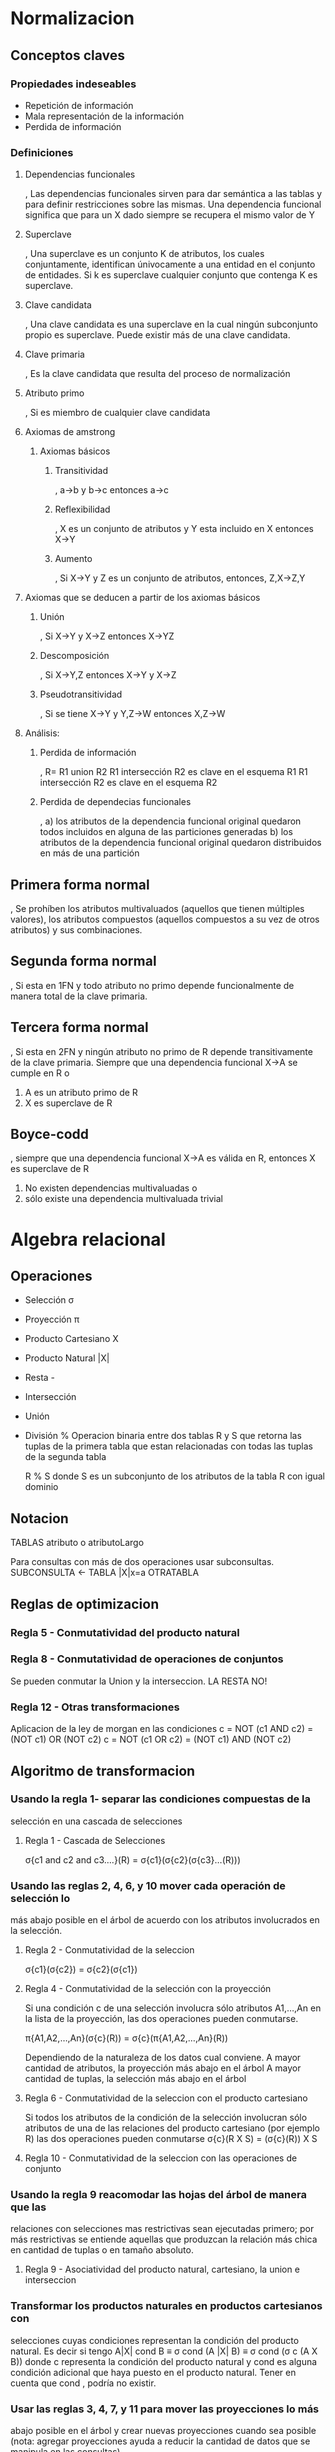 * Normalizacion
#+NAME: Conceptos claves 
** Conceptos claves
*** Propiedades indeseables
- Repetición de información
- Mala representación de la información
- Perdida de información

*** Definiciones
**** Dependencias funcionales
, Las dependencias funcionales sirven para dar semántica a las tablas
y para definir restricciones sobre las mismas. Una dependencia
funcional significa que para un X dado siempre se recupera el mismo
valor de Y

**** Superclave
, Una superclave es un conjunto K de atributos, los cuales conjuntamente, identifican únivocamente a una entidad
en el conjunto de entidades. Si k es superclave cualquier conjunto que contenga K es superclave.

**** Clave candidata
, Una clave candidata es una superclave en la cual ningún subconjunto propio es superclave.
Puede existir más de una clave candidata.

**** Clave primaria
, Es la clave candidata que resulta del proceso de normalización

**** Atributo primo
, Si es miembro de cualquier clave candidata

**** Axiomas de amstrong
***** Axiomas básicos
****** Transitividad

, a->b y b->c entonces a->c

****** Reflexibilidad

, X es un conjunto de atributos y Y esta incluido en X entonces X->Y

****** Aumento

, Si X->Y y Z es un conjunto de atributos, entonces, Z,X->Z,Y

**** Axiomas que se deducen a partir de los axiomas básicos
****** Unión

, Si X->Y y X->Z entonces X->YZ

****** Descomposición
, Si X->Y,Z entonces X->Y y X->Z

****** Pseudotransitividad
, Si se tiene X->Y y Y,Z->W entonces X,Z->W

**** Análisis:
***** Perdida de información

, R= R1 union R2
R1 intersección R2 es clave en el esquema R1
R1 intersección R2 es clave en el esquema R2

***** Perdida de dependecias funcionales
, a) los atributos de la dependencia funcional original quedaron todos incluidos en alguna de las particiones generadas
  b) los atributos de la dependencia funcional original quedaron distribuidos en más de una partición

** Primera forma normal
  , Se prohíben los atributos multivaluados (aquellos que tienen
  múltiples valores), los atributos compuestos (aquellos compuestos a
  su vez de otros atributos) y sus combinaciones.

** Segunda forma normal
#+NAME: Segunda forma normal
  , Si esta en 1FN y todo atributo no primo depende funcionalmente de
  manera total de la clave primaria.

** Tercera forma normal
#+NAME: Tercera forma normal
  , Si esta en 2FN y ningún atributo no primo de R depende
  transitivamente de la clave primaria. Siempre que una dependencia
  funcional X->A se cumple en R o

 1) A es un atributo primo de R
 2) X es superclave de R

** Boyce-codd
#+NAME: Boyce-codd
  , siempre que una dependencia funcional X->A es válida en R,
  entonces X es superclave de R

 1) No existen dependencias multivaluadas o
 2) sólo existe una dependencia multivaluada trivial





















 
* Algebra relacional
** Operaciones

- Selección σ 
- Proyección π
- Producto Cartesiano X
- Producto Natural |X|
- Resta -
- Intersección
- Unión
- División %
  Operacion binaria entre dos tablas R y S que retorna las tuplas de
  la primera tabla que estan relacionadas con todas las tuplas de la
  segunda tabla

  R % S donde S es un subconjunto de los atributos de la tabla R con
  igual dominio

** Notacion
TABLAS
atributo o atributoLargo

Para consultas con más de dos operaciones usar subconsultas.
SUBCONSULTA <- TABLA |X|x=a OTRATABLA

** Reglas de optimizacion

*** Regla 5 - Conmutatividad del producto natural
*** Regla 8 - Conmutatividad de operaciones de conjuntos

Se pueden conmutar la Union y la interseccion.
LA RESTA NO!

*** Regla 12 - Otras transformaciones
Aplicacion de la ley de morgan en las condiciones
c = NOT (c1 AND c2) = (NOT c1) OR (NOT c2)
c = NOT (c1 OR c2) = (NOT c1) AND (NOT c2)


** Algoritmo de transformacion

*** Usando la regla 1- separar las condiciones compuestas de la
  selección en una cascada de selecciones

**** Regla 1 - Cascada de Selecciones
 σ{c1 and c2 and c3....}(R) = σ{c1}(σ{c2}(σ{c3}...(R)))

# Solo con operadores logicos and



*** Usando las reglas 2, 4, 6, y 10 mover cada operación de selección lo
  más abajo posible en el árbol de acuerdo con los atributos
  involucrados en la selección.


**** Regla 2 - Conmutatividad de la seleccion
σ{c1}(σ{c2}) = σ{c2}(σ{c1})

**** Regla 4 - Conmutatividad de la selección con la proyección
Si una condición c de una selección involucra sólo atributos
A1,...,An en la lista de la proyección, las dos operaciones
pueden conmutarse.

π{A1,A2,...,An}(σ{c}(R)) = σ{c}(π{A1,A2,...,An}(R))

Dependiendo de la naturaleza de los datos cual conviene.
A mayor cantidad de atributos, la proyección más abajo en el árbol
A mayor cantidad de tuplas, la selección más abajo en el árbol

**** Regla 6 - Conmutatividad de la seleccion con el producto cartesiano

Si todos los atributos de la condición de la selección involucran
sólo atributos de una de las relaciones del producto cartesiano
(por ejemplo R) las dos operaciones pueden conmutarse
σ{c}(R X S) = (σ{c}(R)) X S

**** Regla 10 - Conmutatividad de la seleccion con las operaciones de conjunto



*** Usando la regla 9 reacomodar las hojas del árbol de manera que las
  relaciones con selecciones mas restrictivas sean ejecutadas primero;
  por más restrictivas se entiende aquellas que produzcan la relación
  más chica en cantidad de tuplas o en tamaño absoluto.

**** Regla 9 - Asociatividad del producto natural, cartesiano, la union e interseccion



*** Transformar los productos naturales en productos cartesianos con
  selecciones cuyas condiciones representan la condición del producto
  natural. Es decir si tengo A|X| cond B ≡ σ cond (A |X| B) ≡ σ cond
  (σ c (A X B)) donde c representa la condición del producto natural y
  cond es alguna condición adicional que haya puesto en el producto
  natural. Tener en cuenta que cond , podría no existir.


*** Usar las reglas 3, 4, 7, y 11 para mover las proyecciones lo más
  abajo posible en el árbol y crear nuevas proyecciones cuando sea
  posible (nota: agregar proyecciones ayuda a reducir la cantidad de
  datos que se manipula en las consultas)

**** Regla 3 - Cascada de Proyecciones
π{c1}(π{c2}) = π{c1}

**** Regla 7 - Conmutatividad de la proyección con el producto natural
Si la lista de la proyección es L= {A1,...,An, B1, ..., Bm} donde
A1,...,An son atributos de R y B1,..., Bm son atributos de S. 
Si la condición del producto natural involucra sólo atributos de L,
las dos operaciones pueden conmutarse.

**** Regla 11 - La Proyeccion conmuta con la union



** Proceso de optimizacion
- Escribir el árbol binario de la consulta.
- Aplicar el algoritmo de optimización, indicando reglas de
  optimización usadas y pasos del algoritmo realizados para hallar el
  árbol canónico de la consulta. 
- Explicitar cual es el árbol canónico y escribir la consulta
  resultante del proceso de optimización (consulta canónica).

** Ejercicio 1.3
*** Tablas

TIPOMUEBLE (id_tipomueble,descripción)
FABRICANTE (id_fabricante,nombrefabricante,cuit)
TIPOMADERA (id_tipomadera,nombremadera)
AMBIENTE (id_ambiente,descripcionambiente)
MUEBLE (id_mueble, id_tipomueble, id_fabricante, id_tipomadera,
precio, dimensiones, descripcion)
MUEBLEAMBIENTE (id_mueble,id_ambiente)

*** Preguntas
**** Simbolos
σ π 
**** Nota
 Voy a poner los subindices entre {}
 
**** a) Obtener los nombres de los fabricante que fabrican muebles en todos los tipos de Madera


*Guardo todos los tipos de madera*

MADERAS <- π {id_tipomadera}(TIPOMADERA)

*Solamente los muebles que estan en todas las maderas con su
respectivo fabricante*

FABRICAMUEBLES <- (π{id_tipomadera, id_fabricante}MUEBLE) % MADERAS

RESULTADO <- π{nombreFabricante}(FABRICAMUEBLES|X|FABRICANTE)

**** b) Obtener los nombres de los fabricantes que sólo fabrican muebles en Pino


FABRICANTESGENERALES <- (σ{nombreMadera<>'Pino'}TIPOMADERA) |X| π
{id_fabricante,id_tipomadera} MUEBLE

FABRICANTESPINOGENERALES <- (σ{nombreMadera='Pino'}TIPOMADERA) |X|π
{id_fabricante,id_tipomadera} MUEBLE

FABRICANTESPINO
<-(π{id_fabricante}FABRICANTESPINO-π{id_fabricante}FABRICANTESGENERALES)

RESULTADO <- π{nombrefabricante}(FABRICANTESPINO|X|FABRICANTE)

**** c) Obtener los nombres de los fabricantes que fabrican muebles para todos los ambientes

*Obtengo los tipos de ambiente para cada fabricante*

FABRICANTESAMBIENTES <-
π{id_fabricante,id_ambiente}(MUEBLE|X|MUEBLEAMBIENTE)

*Solamente los que producen todos los tipo de muebles*

FABRICANTESCOMPLETOS <- FABRICANTESAMBIENTES % (π{id_ambiente}AMBIENTE)

RESULTADO <- π{nombrefabricante}(FABRICANTESCOMPLETOS)


**** d) Obtener los nombres de los fabricantes que sólo fabrican muebles para oficina

*Los que construyen de todo*
FABRICANTESOFICINA <- (σ{descripcion='oficina'}TIPOMUEBLE) |X| π
{id_fabricante,id_tipomueble} MUEBLE

*Los que construyen oficina*
FABRICANTESGENERALES <- (σ{descripcion<>'oficina'}TIPOMUEBLE) |X| π
{id_fabricante,id_tipomueble} MUEBLE

*La resta de los que fabrican oficina, con los que fabrican de todo*
FABRICANOFICINA<-(π{id_fabricante}FABRICANTESOFICINA-π{id_fabricante}FABRICANTESGENERALES)

*Los nombres*
RESULTADO <- π{nombrefabricante}(FABRICANOFICINA|X|FABRICANTE)

**** e) Obtener los nombres de los fabricantes que sólo fabrican muebles para baño y cocina.
**** f) Obtener los nombres de los fabricantes que producen muebles de cedro y roble.
**** g) Obtener los nombres de los fabricantes que producen muebles de melanina o MDF


* Modelado
